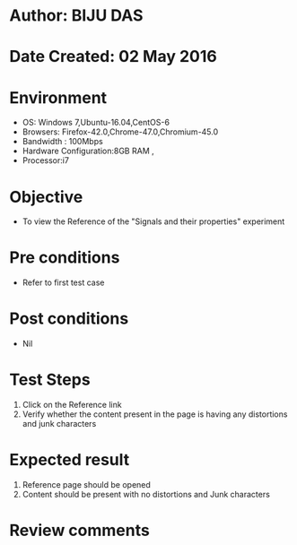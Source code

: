 * Author: BIJU DAS
* Date Created: 02 May 2016
* Environment
  - OS: Windows 7,Ubuntu-16.04,CentOS-6
  - Browsers: Firefox-42.0,Chrome-47.0,Chromium-45.0
  - Bandwidth : 100Mbps
  - Hardware Configuration:8GB RAM , 
  - Processor:i7

* Objective
  - To view the Reference of the "Signals and their properties" experiment

* Pre conditions
  - Refer to first test case 

* Post conditions
   - Nil

* Test Steps
  1. Click on the Reference link 
  2. Verify whether the content present in the page is having any distortions and junk characters

* Expected result
  1. Reference page should be opened
  2. Content should be present with no distortions and Junk characters

* Review comments
